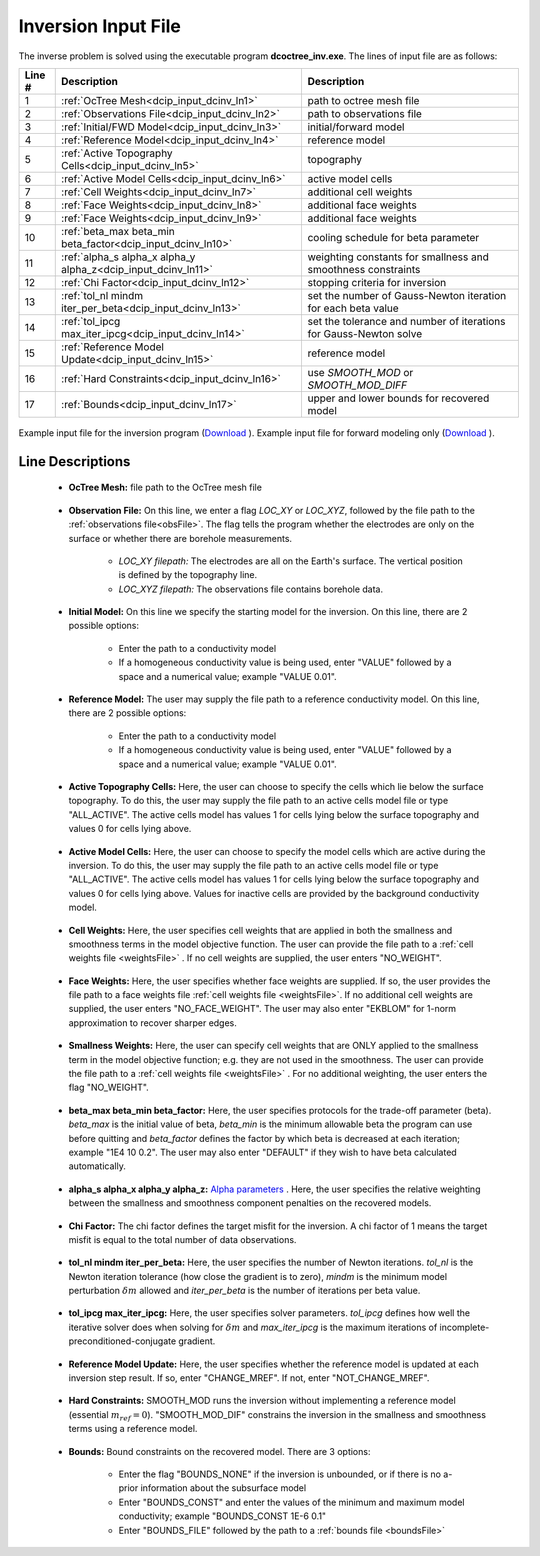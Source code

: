 .. _dcip_input_dcinv:

Inversion Input File
====================

The inverse problem is solved using the executable program **dcoctree_inv.exe**. The lines of input file are as follows:

.. tabularcolumns:: |L|C|C|

+--------+---------------------------------------------------------------------+-------------------------------------------------------------------+
| Line # | Description                                                         | Description                                                       |
+========+=====================================================================+===================================================================+
| 1      | :ref:`OcTree Mesh<dcip_input_dcinv_ln1>`                            | path to octree mesh file                                          |
+--------+---------------------------------------------------------------------+-------------------------------------------------------------------+
| 2      | :ref:`Observations File<dcip_input_dcinv_ln2>`                      | path to observations file                                         |
+--------+---------------------------------------------------------------------+-------------------------------------------------------------------+
| 3      | :ref:`Initial/FWD Model<dcip_input_dcinv_ln3>`                      | initial/forward model                                             |
+--------+---------------------------------------------------------------------+-------------------------------------------------------------------+
| 4      | :ref:`Reference Model<dcip_input_dcinv_ln4>`                        | reference model                                                   |
+--------+---------------------------------------------------------------------+-------------------------------------------------------------------+
| 5      | :ref:`Active Topography Cells<dcip_input_dcinv_ln5>`                | topography                                                        |
+--------+---------------------------------------------------------------------+-------------------------------------------------------------------+
| 6      | :ref:`Active Model Cells<dcip_input_dcinv_ln6>`                     | active model cells                                                |
+--------+---------------------------------------------------------------------+-------------------------------------------------------------------+
| 7      | :ref:`Cell Weights<dcip_input_dcinv_ln7>`                           | additional cell weights                                           |
+--------+---------------------------------------------------------------------+-------------------------------------------------------------------+
| 8      | :ref:`Face Weights<dcip_input_dcinv_ln8>`                           | additional face weights                                           |
+--------+---------------------------------------------------------------------+-------------------------------------------------------------------+
| 9      | :ref:`Face Weights<dcip_input_dcinv_ln9>`                           | additional face weights                                           |
+--------+---------------------------------------------------------------------+-------------------------------------------------------------------+
| 10     | :ref:`beta_max beta_min beta_factor<dcip_input_dcinv_ln10>`         | cooling schedule for beta parameter                               |
+--------+---------------------------------------------------------------------+-------------------------------------------------------------------+
| 11     | :ref:`alpha_s alpha_x alpha_y alpha_z<dcip_input_dcinv_ln11>`       | weighting constants for smallness and smoothness constraints      |
+--------+---------------------------------------------------------------------+-------------------------------------------------------------------+
| 12     | :ref:`Chi Factor<dcip_input_dcinv_ln12>`                            | stopping criteria for inversion                                   |
+--------+---------------------------------------------------------------------+-------------------------------------------------------------------+
| 13     | :ref:`tol_nl mindm iter_per_beta<dcip_input_dcinv_ln13>`            | set the number of Gauss-Newton iteration for each beta value      |
+--------+---------------------------------------------------------------------+-------------------------------------------------------------------+
| 14     | :ref:`tol_ipcg max_iter_ipcg<dcip_input_dcinv_ln14>`                | set the tolerance and number of iterations for Gauss-Newton solve |
+--------+---------------------------------------------------------------------+-------------------------------------------------------------------+
| 15     | :ref:`Reference Model Update<dcip_input_dcinv_ln15>`                | reference model                                                   |
+--------+---------------------------------------------------------------------+-------------------------------------------------------------------+
| 16     | :ref:`Hard Constraints<dcip_input_dcinv_ln16>`                      | use *SMOOTH_MOD* or *SMOOTH_MOD_DIFF*                             |
+--------+---------------------------------------------------------------------+-------------------------------------------------------------------+
| 17     | :ref:`Bounds<dcip_input_dcinv_ln17>`                                | upper and lower bounds for recovered model                        |
+--------+---------------------------------------------------------------------+-------------------------------------------------------------------+



.. figure:: images/create_dc_inv_input.png
     :align: center
     :width: 700

     Example input file for the inversion program (`Download <https://github.com/ubcgif/E3D/raw/e3d/assets/dcip_input/e3dinv.inp>`__ ). Example input file for forward modeling only (`Download <https://github.com/ubcgif/E3D/raw/e3d/assets/dcip_input/e3dfwd.inp>`__ ).


Line Descriptions
^^^^^^^^^^^^^^^^^

.. _dcip_input_dcinv_ln1:

    - **OcTree Mesh:** file path to the OcTree mesh file

.. _dcip_input_dcinv_ln2:

    - **Observation File:** On this line, we enter a flag *LOC_XY* or *LOC_XYZ*, followed by the file path to the :ref:`observations file<obsFile>`. The flag tells the program whether the electrodes are only on the surface or whether there are borehole measurements.

        - *LOC_XY filepath:* The electrodes are all on the Earth's surface. The vertical position is defined by the topography line.
        - *LOC_XYZ filepath:* The observations file contains borehole data.

.. _dcip_input_dcinv_ln3:

    - **Initial Model:** On this line we specify the starting model for the inversion. On this line, there are 2 possible options:

        - Enter the path to a conductivity model
        - If a homogeneous conductivity value is being used, enter "VALUE" followed by a space and a numerical value; example "VALUE 0.01".


.. _dcip_input_dcinv_ln4:

    - **Reference Model:** The user may supply the file path to a reference conductivity model. On this line, there are 2 possible options:

        - Enter the path to a conductivity model
        - If a homogeneous conductivity value is being used, enter "VALUE" followed by a space and a numerical value; example "VALUE 0.01".

.. _dcip_input_dcinv_ln5:

    - **Active Topography Cells:** Here, the user can choose to specify the cells which lie below the surface topography. To do this, the user may supply the file path to an active cells model file or type "ALL_ACTIVE". The active cells model has values 1 for cells lying below the surface topography and values 0 for cells lying above.

.. _dcip_input_dcinv_ln6:

    - **Active Model Cells:** Here, the user can choose to specify the model cells which are active during the inversion. To do this, the user may supply the file path to an active cells model file or type "ALL_ACTIVE". The active cells model has values 1 for cells lying below the surface topography and values 0 for cells lying above. Values for inactive cells are provided by the background conductivity model.

.. _dcip_input_dcinv_ln7:

    - **Cell Weights:** Here, the user specifies cell weights that are applied in both the smallness and smoothness terms in the model objective function. The user can provide the file path to a :ref:`cell weights file <weightsFile>` . If no cell weights are supplied, the user enters "NO_WEIGHT".

.. _dcip_input_dcinv_ln8:

    - **Face Weights:** Here, the user specifies whether face weights are supplied. If so, the user provides the file path to a face weights file :ref:`cell weights file <weightsFile>`. If no additional cell weights are supplied, the user enters "NO_FACE_WEIGHT". The user may also enter "EKBLOM" for 1-norm approximation to recover sharper edges.


.. _dcip_input_dcinv_ln9:

    - **Smallness Weights:** Here, the user can specify cell weights that are ONLY applied to the smallness term in the model objective function; e.g. they are not used in the smoothness. The user can provide the file path to a :ref:`cell weights file <weightsFile>` . For no additional weighting, the user enters the flag "NO_WEIGHT".


.. _dcip_input_dcinv_ln10:

    - **beta_max beta_min beta_factor:** Here, the user specifies protocols for the trade-off parameter (beta). *beta_max* is the initial value of beta, *beta_min* is the minimum allowable beta the program can use before quitting and *beta_factor* defines the factor by which beta is decreased at each iteration; example "1E4 10 0.2". The user may also enter "DEFAULT" if they wish to have beta calculated automatically.

.. _dcip_input_dcinv_ln11:

    - **alpha_s alpha_x alpha_y alpha_z:** `Alpha parameters <http://giftoolscookbook.readthedocs.io/en/latest/content/fundamentals/Alphas.html>`__ . Here, the user specifies the relative weighting between the smallness and smoothness component penalties on the recovered models.

.. _dcip_input_dcinv_ln12:

    - **Chi Factor:** The chi factor defines the target misfit for the inversion. A chi factor of 1 means the target misfit is equal to the total number of data observations.

.. _dcip_input_dcinv_ln13:

    - **tol_nl mindm iter_per_beta:** Here, the user specifies the number of Newton iterations. *tol_nl* is the Newton iteration tolerance (how close the gradient is to zero), *mindm* is the minimum model perturbation :math:`\delta m` allowed and *iter_per_beta* is the number of iterations per beta value.

.. _dcip_input_dcinv_ln14:

    - **tol_ipcg max_iter_ipcg:** Here, the user specifies solver parameters. *tol_ipcg* defines how well the iterative solver does when solving for :math:`\delta m` and *max_iter_ipcg* is the maximum iterations of incomplete-preconditioned-conjugate gradient.

.. _dcip_input_dcinv_ln15:

    - **Reference Model Update:** Here, the user specifies whether the reference model is updated at each inversion step result. If so, enter "CHANGE_MREF". If not, enter "NOT_CHANGE_MREF".

.. _dcip_input_dcinv_ln16:

    - **Hard Constraints:** SMOOTH_MOD runs the inversion without implementing a reference model (essential :math:`m_{ref}=0`). "SMOOTH_MOD_DIF" constrains the inversion in the smallness and smoothness terms using a reference model.

.. _dcip_input_dcinv_ln17:

    - **Bounds:** Bound constraints on the recovered model. There are 3 options:

        - Enter the flag "BOUNDS_NONE" if the inversion is unbounded, or if there is no a-prior information about the subsurface model
        - Enter "BOUNDS_CONST" and enter the values of the minimum and maximum model conductivity; example "BOUNDS_CONST 1E-6 0.1"
        - Enter "BOUNDS_FILE" followed by the path to a :ref:`bounds file <boundsFile>`

